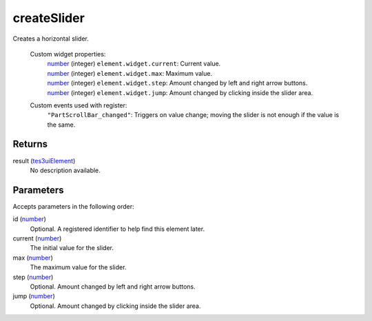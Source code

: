 createSlider
====================================================================================================

Creates a horizontal slider.

    Custom widget properties:
        | `number`_ (integer) ``element.widget.current``: Current value.
        | `number`_ (integer) ``element.widget.max``: Maximum value.
        | `number`_ (integer) ``element.widget.step``: Amount changed by left and right arrow buttons.
        | `number`_ (integer) ``element.widget.jump``: Amount changed by clicking inside the slider area.

    Custom events used with register:
        | ``"PartScrollBar_changed"``: Triggers on value change; moving the slider is not enough if the value is the same.

Returns
----------------------------------------------------------------------------------------------------

result (`tes3uiElement`_)
    No description available.

Parameters
----------------------------------------------------------------------------------------------------

Accepts parameters in the following order:

id (`number`_)
    Optional. A registered identifier to help find this element later.

current (`number`_)
    The initial value for the slider.

max (`number`_)
    The maximum value for the slider.

step (`number`_)
    Optional. Amount changed by left and right arrow buttons.

jump (`number`_)
    Optional. Amount changed by clicking inside the slider area.

.. _``element.widget.current``: Current value.
        | `number`: ../../../lua/type/`element.widget.current``: Current value.
        | `number.html
.. _``element.widget.max``: Maximum value.
        | `number`: ../../../lua/type/`element.widget.max``: Maximum value.
        | `number.html
.. _``element.widget.step``: Amount changed by left and right arrow buttons.
        | `number`: ../../../lua/type/`element.widget.step``: Amount changed by left and right arrow buttons.
        | `number.html
.. _`number`: ../../../lua/type/number.html
.. _`tes3uiElement`: ../../../lua/type/tes3uiElement.html
